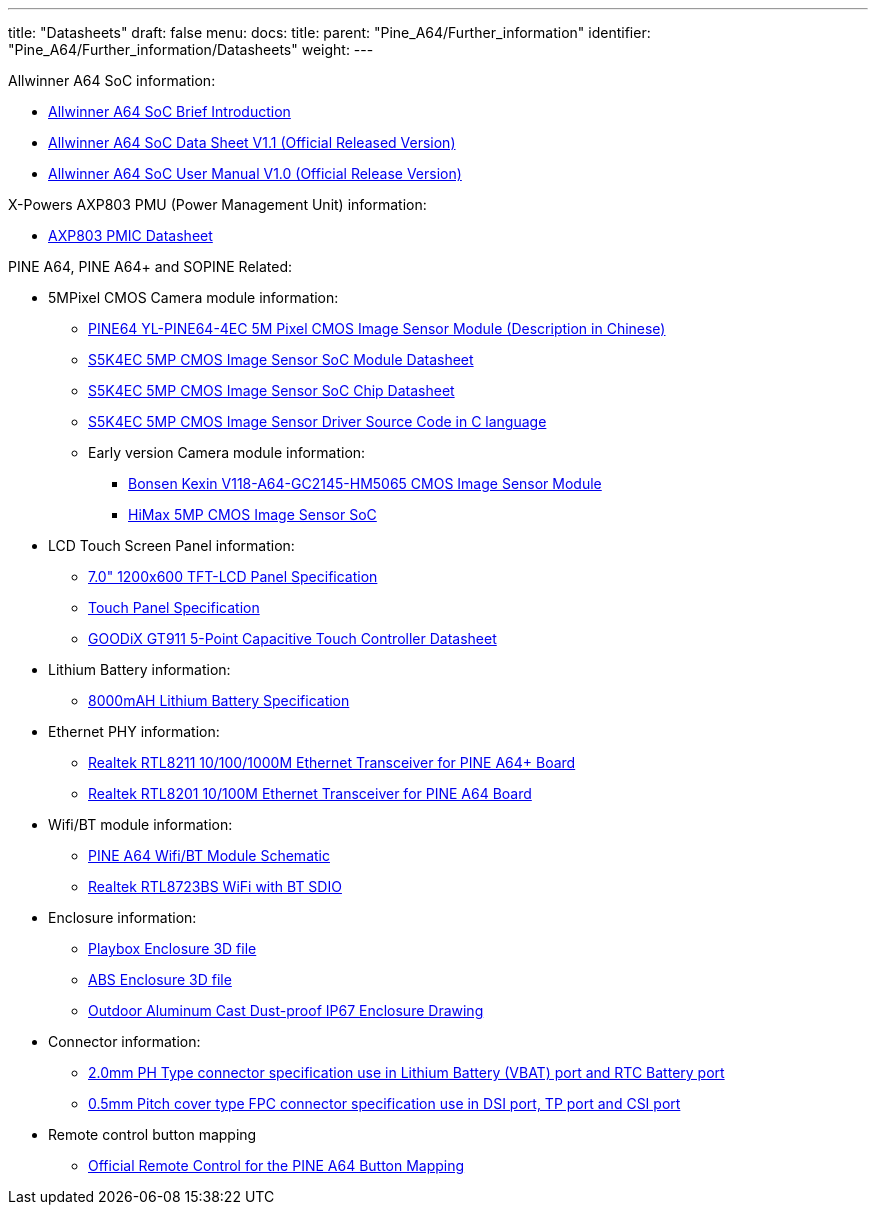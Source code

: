 ---
title: "Datasheets"
draft: false
menu:
  docs:
    title:
    parent: "Pine_A64/Further_information"
    identifier: "Pine_A64/Further_information/Datasheets"
    weight: 
---

Allwinner A64 SoC information:

* https://files.pine64.org/doc/datasheet/pine64/A64%20brief%20v1.0%2020150323.pdf[Allwinner A64 SoC Brief Introduction]
* https://files.pine64.org/doc/datasheet/pine64/A64_Datasheet_V1.1.pdf[Allwinner A64 SoC Data Sheet V1.1 (Official Released Version)]
* https://files.pine64.org/doc/datasheet/pine64/Allwinner_A64_User_Manual_V1.0.pdf[Allwinner A64 SoC User Manual V1.0 (Official Release Version)]

X-Powers AXP803 PMU (Power Management Unit) information:

* https://files.pine64.org/doc/datasheet/pine64/AXP803_Datasheet_V1.0.pdf[AXP803 PMIC Datasheet]

PINE A64, PINE A64+ and SOPINE Related:

* 5MPixel CMOS Camera module information:
** https://files.pine64.org/doc/datasheet/pine64/YL-PINE64-4EC.pdf[PINE64 YL-PINE64-4EC 5M Pixel CMOS Image Sensor Module (Description in Chinese)]
** https://files.pine64.org/doc/datasheet/pine64/S5K4EC%205M%208%205X8%205%20PLCC%20%20Data%20Sheet_V1.0.pdf[S5K4EC 5MP CMOS Image Sensor SoC Module Datasheet]
** https://files.pine64.org/doc/datasheet/pine64/S5K4ECGX_EVT1_DataSheet_R005_20100816.pdf[S5K4EC 5MP CMOS Image Sensor SoC Chip Datasheet]
** https://files.pine64.org/doc/datasheet/pine64/s5k4ec.c[S5K4EC 5MP CMOS Image Sensor Driver Source Code in C language]
** Early version Camera module information:
*** https://files.pine64.org/doc/datasheet/pine64/D116-A64_Bonsen_cmos_camera.pdf[Bonsen Kexin V118-A64-GC2145-HM5065 CMOS Image Sensor Module]
*** https://files.pine64.org/doc/datasheet/pine64/HM5065-DS-V03.pdf[HiMax 5MP CMOS Image Sensor SoC]
* LCD Touch Screen Panel information:
** https://files.pine64.org/doc/datasheet/pine64/FY07024DI26A30-D_feiyang_LCD_panel.pdf[7.0" 1200x600 TFT-LCD Panel Specification]
** https://files.pine64.org/doc/datasheet/pine64/HK70DR2459-PG-V01.pdf[Touch Panel Specification]
** https://files.pine64.org/doc/datasheet/pine64/GT911%20Capacitive%20Touch%20Controller%20Datasheet.pdf[GOODiX GT911 5-Point Capacitive Touch Controller Datasheet]
* Lithium Battery information:
** https://files.pine64.org/doc/datasheet/pine64/9070120P%203.7V%208000MAH.pdf[8000mAH Lithium Battery Specification]
* Ethernet PHY information:
** https://files.pine64.org/doc/datasheet/pine64/rtl8211e(g)-vb(vl)-cg_datasheet_1.6.pdf[Realtek RTL8211 10/100/1000M Ethernet Transceiver for PINE A64+ Board]
** https://files.pine64.org/doc/datasheet/pine64/rtl8201cp.pdf[Realtek RTL8201 10/100M Ethernet Transceiver for PINE A64 Board]
* Wifi/BT module information:
** https://files.pine64.org/doc/Pine%20A64%20Schematic/A64-DB-WIFI-BT-REV%20B.pdf[PINE A64 Wifi/BT Module Schematic]
** https://files.pine64.org/doc/datasheet/pine64/RTL8723BS.pdf[Realtek RTL8723BS WiFi with BT SDIO]
* Enclosure information:
** https://files.pine64.org/doc/datasheet/case/playbox_enclosure_20160426.stp[Playbox Enclosure 3D file]
** https://files.pine64.org/doc/datasheet/case/ABS_enclosure_20160426.stp[ABS Enclosure 3D file]
** https://files.pine64.org/doc/datasheet/case/pine64%20Die%20Cast%20casing-final.jpg[Outdoor Aluminum Cast Dust-proof IP67 Enclosure Drawing]
* Connector information:
** https://files.pine64.org/doc/datasheet/pine64/ePH.pdf[2.0mm PH Type connector specification use in Lithium Battery (VBAT) port and RTC Battery port]
** https://files.pine64.org/doc/datasheet/pine64/0.5FPC%20Front%20Open%20Connector%20H=1.5.pdf[0.5mm Pitch cover type FPC connector specification use in DSI port, TP port and CSI port]
* Remote control button mapping
** https://files.pine64.org/doc/Pine%20A64%20Schematic/remote-wit-logo.jpg[Official Remote Control for the PINE A64 Button Mapping]

